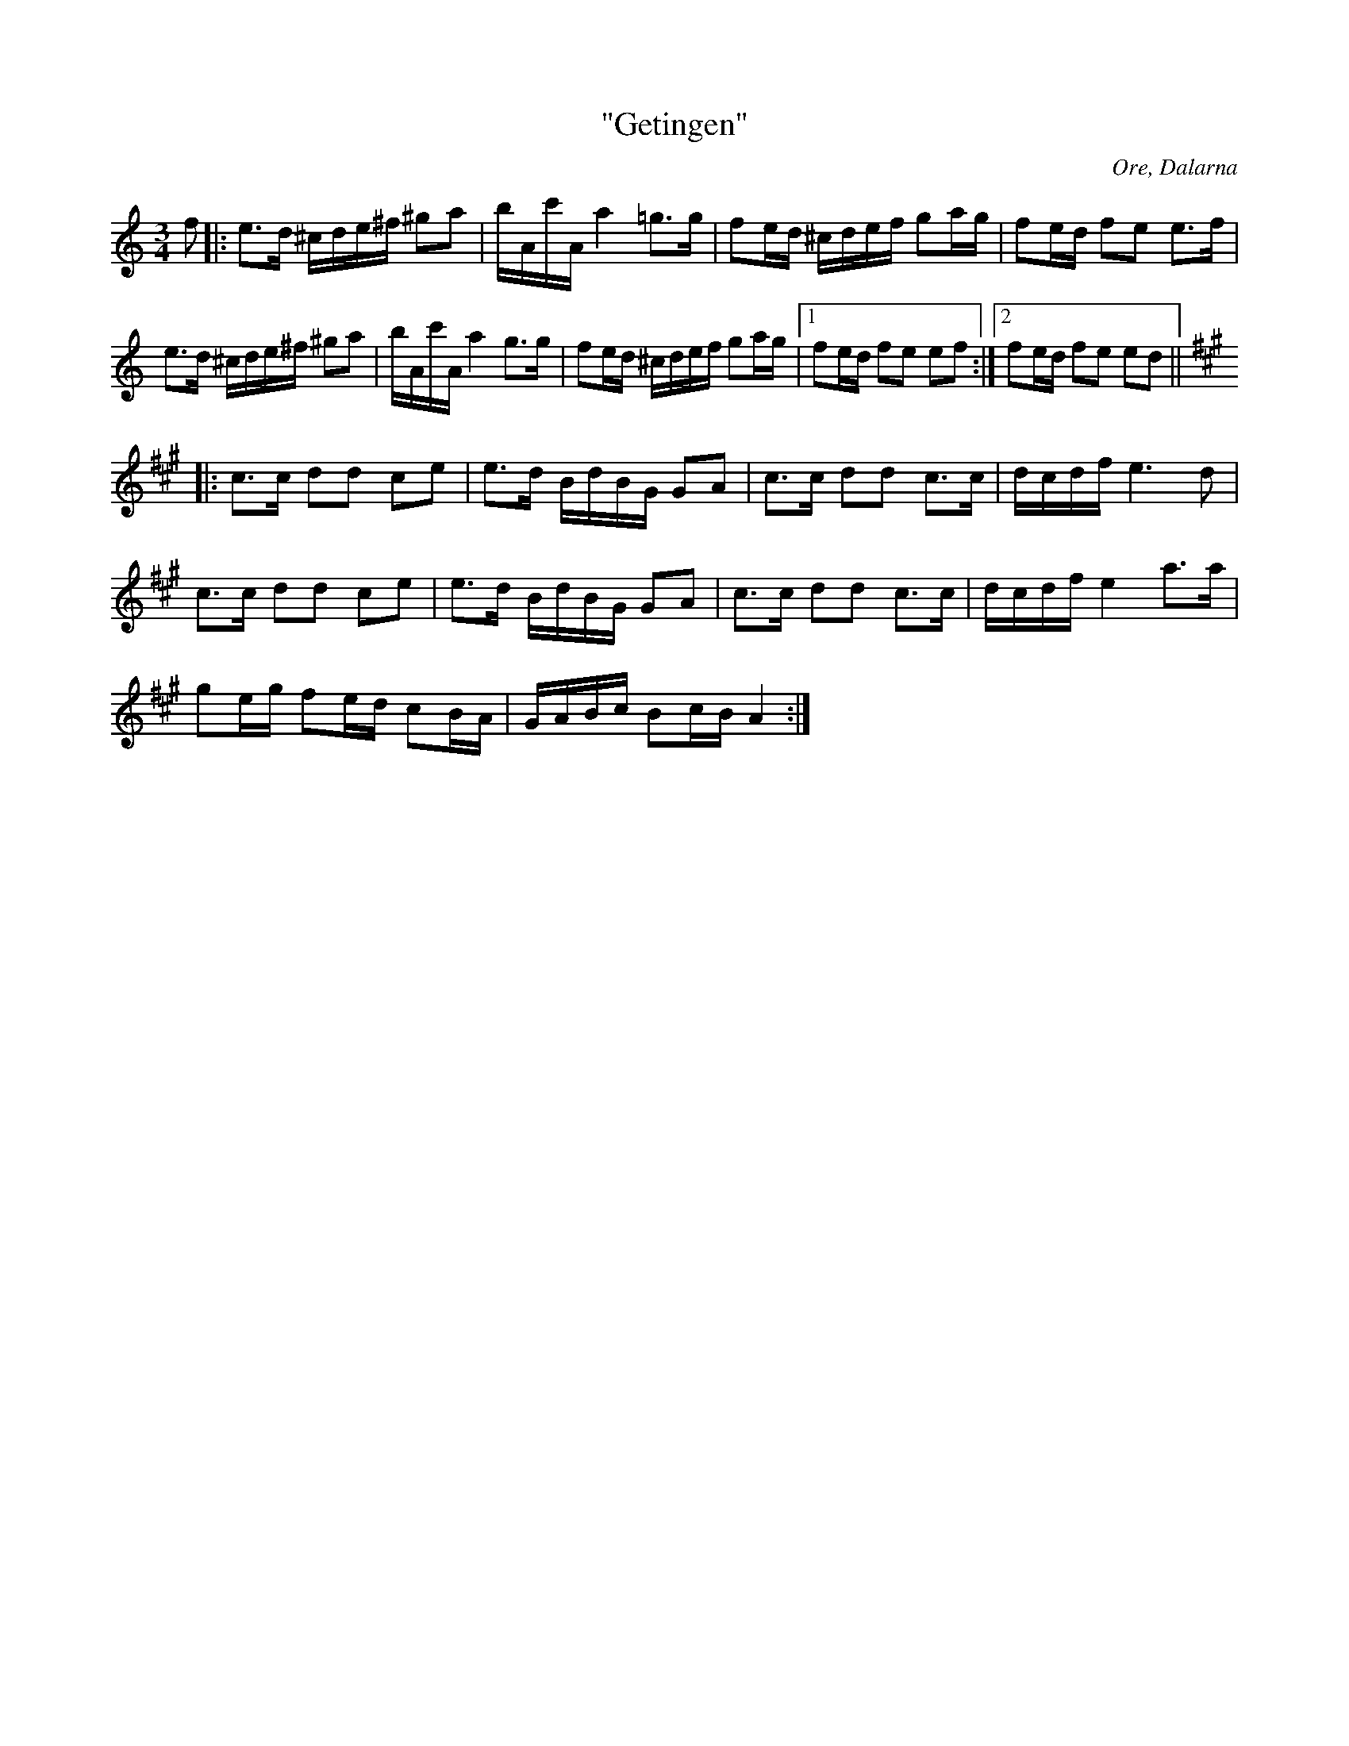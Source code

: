 %%abc-charset utf-8

X:1
T:"Getingen"
M:3/4
R:Polska
S:Efter Hans Dalfors
O:Ore, Dalarna
Z:ABC-transkribering av Linus Fredin
L:1/16
K:Am
f2|:e3d ^cde^f ^g2a2|bAc'A a4 =g3g |f2ed ^cdef g2ag|f2ed f2e2 e3f|
e3d ^cde^f ^g2a2|bAc'A a4 g3g |f2ed ^cdef g2ag|1f2ed f2e2 e2f2:|2f2ed f2e2 e2d2||
K:A
|:c3c d2d2 c2e2|e3d BdBG G2A2|c3c d2d2 c3c|dcdf e6d2|
c3c d2d2 c2e2|e3d BdBG G2A2|c3c d2d2 c3c|dcdf e4 a3a|
g2eg f2ed c2BA|GABc B2cB A4:|

